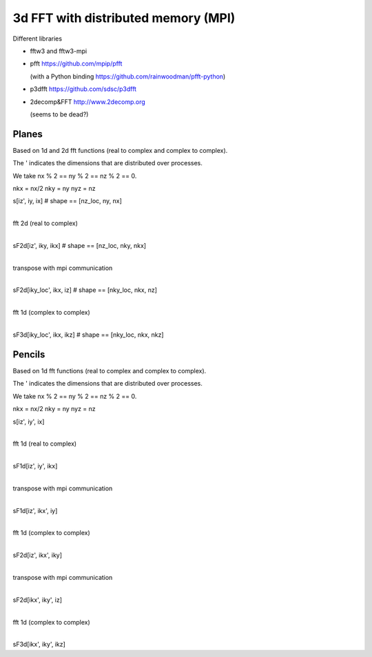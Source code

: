 3d FFT with distributed memory (MPI)
====================================

Different libraries

- fftw3 and fftw3-mpi
  
- pfft https://github.com/mpip/pfft

  (with a Python binding https://github.com/rainwoodman/pfft-python)

- p3dfft https://github.com/sdsc/p3dfft

- 2decomp&FFT http://www.2decomp.org

  (seems to be dead?)


Planes
------

Based on 1d and 2d fft functions (real to complex and complex to complex).

The ' indicates the dimensions that are distributed over processes.

We take nx % 2 == ny % 2 == nz % 2 == 0.

nkx = nx/2
nky = ny
nyz = nz


s[iz', iy, ix]      # shape == [nz_loc, ny, nx]

|
| fft 2d (real to complex)
|

sF2d[iz', iky, ikx]    # shape == [nz_loc, nky, nkx]

|
| transpose with mpi communication
|

sF2d[iky_loc', ikx, iz]    # shape == [nky_loc, nkx, nz]

|
| fft 1d (complex to complex)
|

sF3d[iky_loc', ikx, ikz]    # shape == [nky_loc, nkx, nkz]


Pencils
-------

Based on 1d fft functions (real to complex and complex to complex).

The ' indicates the dimensions that are distributed over processes.

We take nx % 2 == ny % 2 == nz % 2 == 0.

nkx = nx/2
nky = ny
nyz = nz


s[iz', iy', ix]

|
| fft 1d (real to complex)
|

sF1d[iz', iy', ikx]

|
| transpose with mpi communication
|

sF1d[iz', ikx', iy]

|
| fft 1d (complex to complex)
|

sF2d[iz', ikx', iky]

|
| transpose with mpi communication
|

sF2d[ikx', iky', iz]

|
| fft 1d (complex to complex)
|

sF3d[ikx', iky', ikz]
